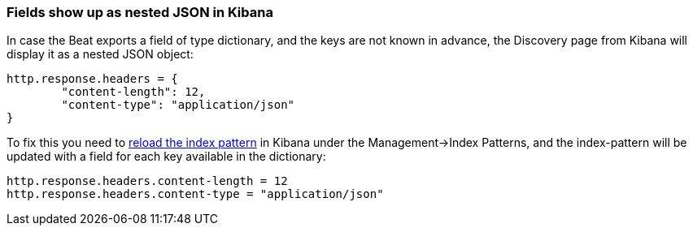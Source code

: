 [float]
[[refresh-index-pattern]]
=== Fields show up as nested JSON in Kibana

In case the Beat exports a field of type dictionary, and the keys are not known in advance, the Discovery page from Kibana will display it as a nested JSON object:

[source,shell]
----------------------------------------------------------------------
http.response.headers = {
        "content-length": 12,
        "content-type": "application/json"
}
----------------------------------------------------------------------
To fix this you need to https://www.elastic.co/guide/en/kibana/5.0/settings.html#reload-fields[reload the index pattern] in Kibana under the Management->Index Patterns, and the index-pattern will be
updated with a field for each key available in the dictionary:

[source,shell]
----------------------------------------------------------------------
http.response.headers.content-length = 12
http.response.headers.content-type = "application/json"
----------------------------------------------------------------------



